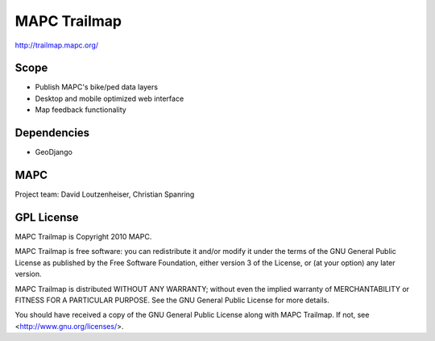=============
MAPC Trailmap
=============

http://trailmap.mapc.org/

Scope
=====

* Publish MAPC's bike/ped data layers
* Desktop and mobile optimized web interface
* Map feedback functionality

Dependencies
============

* GeoDjango

MAPC
====

Project team: David Loutzenheiser, Christian Spanring

GPL License
===========

MAPC Trailmap is Copyright 2010 MAPC.

MAPC Trailmap is free software: you can redistribute it and/or modify it under the terms of the GNU General Public License as published by the Free Software Foundation, either version 3 of the License, or (at your option) any later version.

MAPC Trailmap is distributed WITHOUT ANY WARRANTY; without even the implied warranty of MERCHANTABILITY or FITNESS FOR A PARTICULAR PURPOSE. See the GNU General Public License for more details.

You should have received a copy of the GNU General Public License along with MAPC Trailmap. If not, see <http://www.gnu.org/licenses/>.